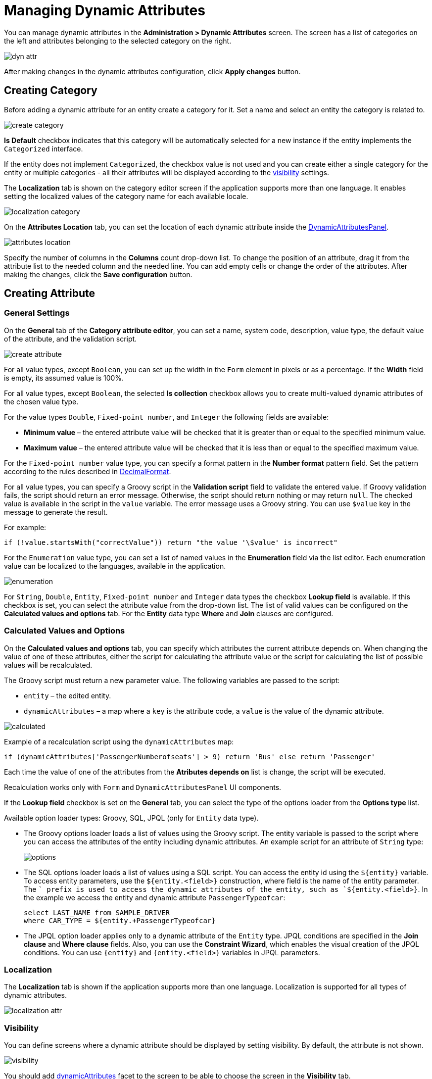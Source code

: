 = Managing Dynamic Attributes

You can manage dynamic attributes in the *Administration > Dynamic Attributes* screen. The screen has a list of categories on the left and attributes belonging to the selected category on the right.

image::dyn-attr.png[align=centre]

After making changes in the dynamic attributes configuration, click *Apply changes* button. 

== Creating Category

Before adding a dynamic attribute for an entity create a category for it. Set a name and select an entity the category is related to.

image::create-category.png[align=centre]

*Is Default* checkbox indicates that this category will be automatically selected for a new instance if the entity implements the `Categorized` interface. 

If the entity does not implement `Categorized`, the checkbox value is not used and you can create either a single category for the entity or multiple categories - all their attributes will be displayed according to the <<visibility,visibility>> settings.

The *Localization* tab is shown on the category editor screen if the application supports more than one language. It enables setting the localized values of the category name for each available locale.

image::localization-category.png[align=centre]

On the *Attributes Location* tab, you can set the location of each dynamic attribute inside the xref:dyn-attr:dynattr-view.adoc#dynamic-attributes-panel[DynamicAttributesPanel].

image::attributes-location.png[align=centre]

Specify the number of columns in the *Columns* count drop-down list. To change the position of an attribute, drag it from the attribute list to the needed column and the needed line. You can add empty cells or change the order of the attributes. After making the changes, click the *Save configuration* button.

== Creating Attribute

=== General Settings

On the *General* tab of the *Category attribute editor*, you can set a name, system code, description, value type, the default value of the attribute, and the validation script.

image::create-attribute.png[align=centre]

For all value types, except `Boolean`, you can set up the width in the `Form` element in pixels or as a percentage. If the *Width* field is empty, its assumed value is 100%.

For all value types, except `Boolean`, the selected *Is collection* checkbox allows you to create multi-valued dynamic attributes of the chosen value type.

For the value types `Double`, `Fixed-point number`, and `Integer` the following fields are available:

* *Minimum value* – the entered attribute value will be checked that it is greater than or equal to the specified minimum value.
* *Maximum value* – the entered attribute value will be checked that it is less than or equal to the specified maximum value.

For the `Fixed-point number` value type, you can specify a format pattern in the *Number format* pattern field. Set the pattern according to the rules described in https://docs.oracle.com/javase/8/docs/api/java/text/DecimalFormat.html[DecimalFormat].

For all value types, you can specify a Groovy script in the *Validation script* field to validate the entered value. If Groovy validation fails, the script should return an error message. Otherwise, the script should return nothing or may return `null`. The checked value is available in the script in the `value` variable. The error message uses a Groovy string. You can use `$value` key in the message to generate the result.

For example:

[source,groovy]
----
if (!value.startsWith("correctValue")) return "the value '\$value' is incorrect"
----

For the `Enumeration` value type, you can set a list of named values in the *Enumeration* field via the list editor. Each enumeration value can be localized to the languages, available in the application.

image::enumeration.png[align=centre]

For `String`, `Double`, `Entity`, `Fixed-point number` and `Integer` data types the checkbox *Lookup field* is available. If this checkbox is set, you can select the attribute value from the drop-down list. The list of valid values can be configured on the *Calculated values and options* tab. For the *Entity* data type *Where* and *Join* clauses are configured.

=== Calculated Values and Options

On the *Calculated values and options* tab, you can specify which attributes the current attribute depends on. When changing the value of one of these attributes, either the script for calculating the attribute value or the script for calculating the list of possible values will be recalculated.

The Groovy script must return a new parameter value. The following variables are passed to the script:

* `entity` – the edited entity.
* `dynamicAttributes` – a map where a `key` is the attribute code, a `value` is the value of the dynamic attribute.

image::calculated.png[align=centre]

Example of a recalculation script using the `dynamicAttributes` map:

[source,groovy]
----
if (dynamicAttributes['PassengerNumberofseats'] > 9) return 'Bus' else return 'Passenger'
----

Each time the value of one of the attributes from the *Atributes depends on* list is change, the script will be executed.

//TODO uncomment after fix
//If the script is defined, the attribute input field will be non-editable.

Recalculation works only with `Form` and `DynamicAttributesPanel` UI components.

If the *Lookup field* checkbox is set on the *General* tab, you can select the type of the options loader from the *Options type* list.

Available option loader types: Groovy, SQL, JPQL (only for `Entity` data type).

* The Groovy options loader loads a list of values using the Groovy script. The entity variable is passed to the script where you can access the attributes of the entity including dynamic attributes. An example script for an attribute of `String` type:
+
image::options.png[align=centre]
+
* The SQL options loader loads a list of values using a SQL script. You can access the entity id using the `$\{entity}` variable. To access entity parameters, use the `${entity.<field>}` construction, where field is the name of the entity parameter. The `+` prefix is used to access the dynamic attributes of the entity, such as `${entity.+<field>}`. In the example we access the entity and dynamic attribute `PassengerTypeofcar`:
+
[source,sql]
----
select LAST_NAME from SAMPLE_DRIVER 
where CAR_TYPE = ${entity.+PassengerTypeofcar}
----
+
* The JPQL option loader applies only to a dynamic attribute of the `Entity` type. JPQL conditions are specified in the *Join clause* and *Where clause* fields. Also, you can use the *Constraint Wizard*, which enables the visual creation of the JPQL conditions. You can use `\{entity}` and `{entity.<field>}` variables in JPQL parameters.

//TODO add image and example after fixing Constraint Wizard

=== Localization

The *Localization* tab is shown if the application supports more than one language. Localization is supported for all types of dynamic attributes.

image::localization-attr.png[align=centre]

[[visibility]]
=== Visibility

You can define screens where a dynamic attribute should be displayed by setting visibility. By default, the attribute is not shown.

image::visibility.png[align=center]

You should add xref:dyn-attr:dynattr-view.adoc#using-dynamicattributes-facet[dynamicAttributes] facet to the screen to be able to choose the screen in the *Visibility* tab.

In addition to the screen, you can also specify a component in which the attribute should appear. For example, screens where several `Form` components show the fields of the same entity.

If the attribute is marked as visible on a screen, it will automatically appear in all forms and tables displaying entities of the corresponding type on the screen.

In case an entity implements `Categorized` interface, you can use xref:dyn-attr:dynattr-view.adoc#dynamicattributespanel[DynamicAttributesPanel].

//TODO uncomment after fix
////
Access to dynamic attributes can also be restricted by user role settings. Security settings for dynamic attributes are similar to those for regular attributes.
////

